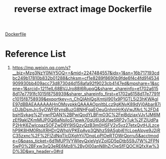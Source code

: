 :PROPERTIES:
:ID:       25ce1a5a-4d0e-4ae0-b846-387414ee6e77
:END:
#+title: reverse extract image Dockerfile

[[id:babffabc-aa4e-4ccd-aad4-0fa5b2239952][Dockerfile]]

* Reference List
1. https://mp.weixin.qq.com/s?__biz=Mzg3NzY0NjY5OQ==&mid=2247484557&idx=1&sn=16b717193cdbc249b17810b832b01288&chksm=cf1e8289f8690b9fde6f4c4fd914534909930bb409acc73d8730d4d158afa92f9023cb4147ed&mpshare=1&scene=1&srcid=1211eIL68BVJJro88I6RupqQ&sharer_shareinfo=e1702a6158d17e7791fc1015f8758939&sharer_shareinfo_first=e1702a6158d17e7791fc1015f8758939&exportkey=n_ChQIAhIQgXmtjjI901x9P1GTL5j23hKWAgIE97dBBAEAAAAAAHnOMsypkkQAAAAOpnltbLcz9gKNyK89dVj0Abar87icDJbDsmJrc5yOWF6fynsBuzG8NHFgaEOeuGnhmHrKsVwJfArL%2FD4bsHSvkag%2FywrPDAN%2BPwiQodYLBFmO3C%2FejBdziaxVJv1JM6MzEf9aklZKmMIJP0Qi6aNsiloS7jpwk70qU6UdUfae5RP2yTuk%2FZlUdPaP2HrK6ZwlcpazSOFZwD9Y9lSQzvQzB3m0HSFV2v5vz27etxQytHJLzcehP9K8HM0RtoXRHDrQWhpVPKEpAyp3QNhz59ASgbj6YcLoeAlpye9J2jRC35zxnc%2F%2FIZdNqTIcDXghYij7DnqLpPlOeRTOWrQprru5&acctmode=0&pass_ticket=6d1MUP1VYWleyQxleVgVZolGD5pDtb5S9J7W%2FPN5wP0%2BFxw3xQ3eRE6Mz8%2By0l00anN8hZrOjeSfFQOCXQfxXw%3D%3D&wx_header=0#rd
